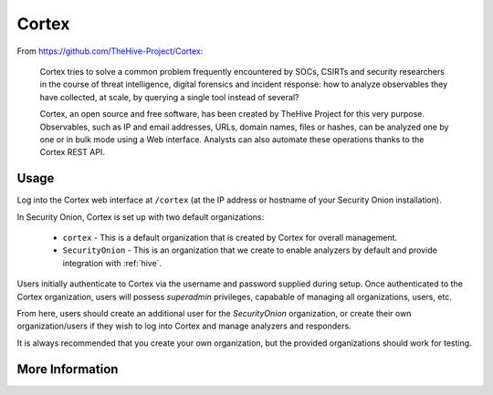 .. _cortex:

Cortex
======

From https://github.com/TheHive-Project/Cortex:

    Cortex tries to solve a common problem frequently encountered by SOCs, CSIRTs and security researchers in the course of threat intelligence, digital forensics and incident response: how to analyze observables they have collected, at scale, by querying a single tool instead of several?

    Cortex, an open source and free software, has been created by TheHive Project for this very purpose. Observables, such as IP and email addresses, URLs, domain names, files or hashes, can be analyzed one by one or in bulk mode using a Web interface. Analysts can also automate these operations thanks to the Cortex REST API.
  
Usage
-----

.. image:: https://user-images.githubusercontent.com/1659467/87231233-586ea600-c383-11ea-926e-911030c47796.png

Log into the Cortex web interface at ``/cortex`` (at the IP address or hostname of your Security Onion installation).

In Security Onion, Cortex is set up with two default organizations:

 - ``cortex`` - This is a default organization that is created by Cortex for overall management.
 - ``SecurityOnion`` - This is an organization that we create to enable analyzers by default and provide integration with :ref:`hive`.

Users initially authenticate to Cortex via the username and password supplied during setup.  Once authenticated to the Cortex organization, users will possess `superadmin` privileges, capabable of managing all organizations, users, etc.

From here, users should create an additional user for the `SecurityOnion` organization, or create their own organization/users if they wish to log into Cortex and manage analyzers and responders.

It is always recommended that you create your own organization, but the provided organizations should work for testing.

More Information
----------------

.. seealso::

    For more information about Cortex, please see https://github.com/TheHive-Project/Cortex.
